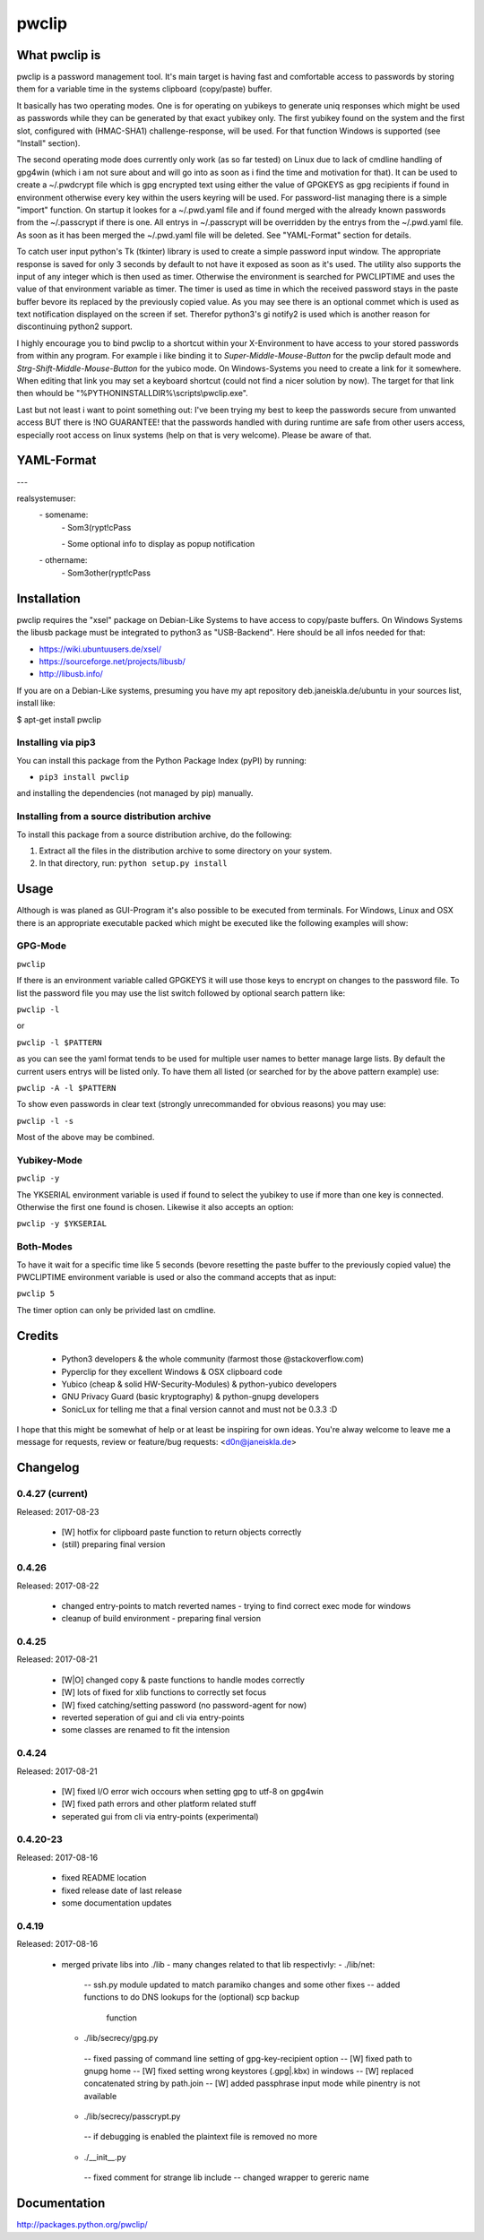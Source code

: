 pwclip
""""""

What pwclip is
==============

pwclip is a password management tool. It's main target is having fast and
comfortable access to passwords by storing them for a variable time in the
systems clipboard (copy/paste) buffer.

It basically has two operating modes. One is for operating on yubikeys to
generate uniq responses which might be used as passwords while they can be
generated by that exact yubikey only. The first yubikey found on the system
and the first slot, configured with (HMAC-SHA1) challenge-response, will be
used. For that function Windows is supported (see "Install" section).

The second operating mode does currently only work (as so far tested) on Linux
due to lack of cmdline handling of gpg4win (which i am not sure about and will
go into as soon as i find the time and motivation for that). It can be used to
create a ~/.pwdcrypt file which is gpg encrypted text using either the value of
GPGKEYS as gpg recipients if found in environment otherwise every key within
the users keyring will be used. For password-list managing there is a simple
"import" function. On startup it lookes for a ~/.pwd.yaml file and if found
merged with the already known passwords from the ~/.passcrypt if there is one.
All entrys in ~/.passcrypt will be overridden by the entrys from the
~/.pwd.yaml file. As soon as it has been merged the ~/.pwd.yaml file will be
deleted. See "YAML-Format" section for details.

To catch user input python's Tk (tkinter) library is used to create a simple
password input window. The appropriate response is saved for only 3 seconds
by default to not have it exposed as soon as it's used. The utility also
supports the input of any integer which is then used as timer. Otherwise the
environment is searched for PWCLIPTIME and uses the value of that environment
variable as timer. The timer is used as time in which the received password
stays in the paste buffer bevore its replaced by the previously copied value.
As you may see there is an optional commet which is used as text notification
displayed on the screen if set. Therefor python3's gi notify2 is used which is
another reason for discontinuing python2 support.

I highly encourage you to bind pwclip to a shortcut within your X-Environment
to have access to your stored passwords from within any program. For example
i like binding it to `Super-Middle-Mouse-Button` for the pwclip default mode
and `Strg-Shift-Middle-Mouse-Button` for the yubico mode. On Windows-Systems
you need to create a link for it somewhere. When editing that link you may set
a keyboard shortcut (could not find a nicer solution by now). The target for
that link then whould be "%PYTHONINSTALLDIR%\\scripts\\pwclip.exe".


Last but not least i want to point something out: I've been trying my best
to keep the passwords secure from unwanted access BUT there is !NO GUARANTEE!
that the passwords handled with during runtime are safe from other users
access, especially root access on linux systems (help on that is very welcome).
Please be aware of that.


YAML-Format
===========

\-\-\-

realsystemuser:
    \- somename:
        \- Som3(rypt!cPass

        \- Some optional info to display as popup notification

    \- othername:
        \- Som3other(rypt!cPass



Installation
============

pwclip requires the "xsel" package on Debian-Like Systems to have access to
copy/paste buffers. On Windows Systems the libusb package must be integrated
to python3 as "USB-Backend". Here should be all infos needed for that:

* https://wiki.ubuntuusers.de/xsel/
* https://sourceforge.net/projects/libusb/
* http://libusb.info/

If you are on a Debian-Like systems, presuming you have my apt repository
deb.janeiskla.de/ubuntu in your sources list, install like:

$ apt-get install pwclip

Installing via pip3
--------------------

You can install this package from the Python Package Index (pyPI) by running:

* ``pip3 install pwclip``

and installing the dependencies (not managed by pip) manually.

Installing from a source distribution archive
---------------------------------------------
To install this package from a source distribution archive, do the following:

1. Extract all the files in the distribution archive to some directory on your
   system.

2. In that directory, run: ``python setup.py install``


Usage
=====

Although is was planed as GUI-Program it's also possible to be executed from
terminals. For Windows, Linux and OSX there is an appropriate executable
packed which might be executed like the following examples will show:

GPG-Mode
--------
``pwclip``

If there is an environment variable called GPGKEYS it will use those keys to
encrypt on changes to the password file. To list the password file you may use
the list switch followed by optional search pattern like:

``pwclip -l``

or

``pwclip -l $PATTERN``

as you can see the yaml format tends to be used for multiple user names to
better manage large lists. By default the current users entrys will be listed
only. To have them all listed (or searched for by the above pattern example)
use:

``pwclip -A -l $PATTERN``

To show even passwords in clear text (strongly unrecommanded for obvious
reasons) you may use:

``pwclip -l -s``

Most of the above may be combined.

Yubikey-Mode
------------
``pwclip -y``

The YKSERIAL environment variable is used if found to select the yubikey to use
if more than one key is connected. Otherwise the first one found is chosen.
Likewise it also accepts an option:

``pwclip -y $YKSERIAL``

Both-Modes
----------

To have it wait for a specific time like 5 seconds (bevore resetting the paste
buffer to the previously copied value) the PWCLIPTIME environment variable is
used or also the command accepts that as input:

``pwclip 5``

The timer option can only be privided last on cmdline.


Credits
=======

 * Python3 developers & the whole community (farmost those @stackoverflow.com)
 * Pyperclip for they excellent Windows & OSX clipboard code
 * Yubico (cheap & solid HW-Security-Modules) & python-yubico developers
 * GNU Privacy Guard (basic kryptography) & python-gnupg developers
 * SonicLux for telling me that a final version cannot and must not be 0.3.3 :D

I hope that this might be somewhat of help or at least be inspiring for own
ideas. You're alway welcome to leave me a message for requests, review or
feature/bug requests: <d0n@janeiskla.de>


Changelog
=========

0.4.27 (current)
----------------

Released: 2017-08-23

  * [W] hotfix for clipboard paste function to return objects correctly

  * (still) preparing final version


0.4.26
------

Released: 2017-08-22

  * changed entry-points to match reverted names - trying to find correct
    exec mode for windows

  * cleanup of build environment - preparing final version


0.4.25
------

Released: 2017-08-21

  * [W|O] changed copy & paste functions to handle modes correctly

  * [W] lots of fixed for xlib functions to correctly set focus

  * [W] fixed catching/setting password (no password-agent for now)

  * reverted seperation of gui and cli via entry-points

  * some classes are renamed to fit the intension


0.4.24
------

Released: 2017-08-21

  * [W] fixed I/O error wich occours when setting gpg to utf-8 on gpg4win

  * [W] fixed path errors and other platform related stuff

  * seperated gui from cli via entry-points (experimental)


0.4.20-23
---------

Released: 2017-08-16

  * fixed README location

  * fixed release date of last release

  * some documentation updates


0.4.19
------

Released: 2017-08-16

  * merged private libs into ./lib - many changes related to that
    lib respectivly:
    - ./lib/net:
     -- ssh.py module updated to match paramiko changes and some other fixes
     -- added functions to do DNS lookups for the (optional) scp backup
        function
    - ./lib/secrecy/gpg.py
     -- fixed passing of command line setting of gpg-key-recipient option
     -- [W] fixed path to gnupg home
     -- [W] fixed setting wrong keystores (.gpg|.kbx) in windows
     -- [W] replaced concatenated string by path.join
     -- [W] added passphrase input mode while pinentry is not available
    - ./lib/secrecy/passcrypt.py
     -- if debugging is enabled the plaintext file is removed no more
    - ./__init__.py
     -- fixed comment for strange lib include
     -- changed wrapper to gereric name


Documentation
=============

http://packages.python.org/pwclip/
